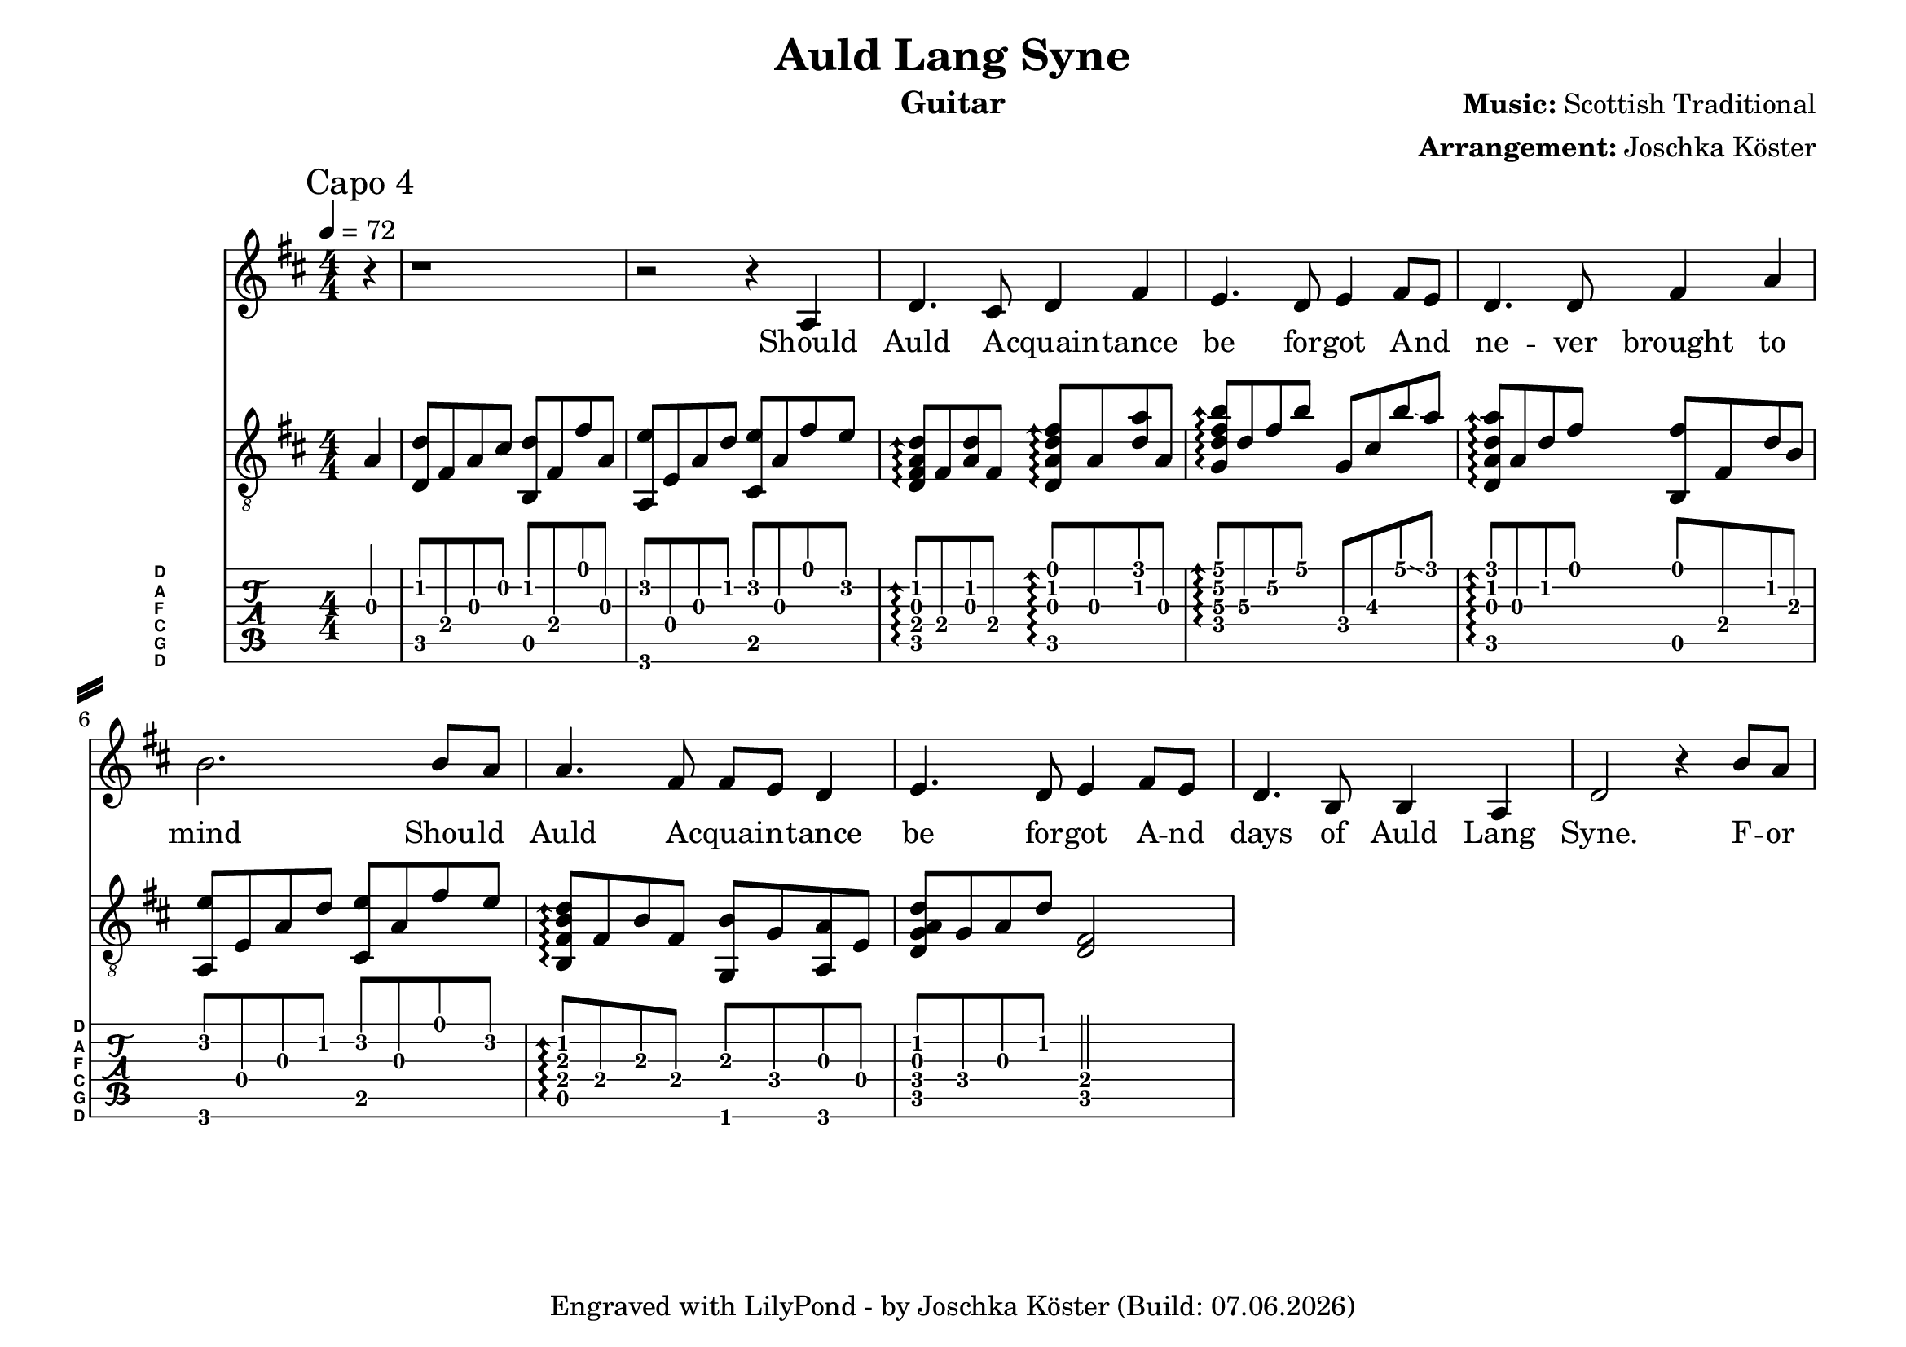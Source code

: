 % vim: ft=lilypond

\language "english"

\version "2.24.4"

\layout {
}

% header {{{
% ----------------------------------------

\header {
  title = "Auld Lang Syne"
  composer = \markup { \bold {Music:} "Scottish Traditional" }
  arranger = \markup { \bold {Arrangement:} "Joschka Köster" }
  instrument = "Guitar"
  tagline = #(string-append "Engraved with LilyPond - by Joschka Köster (Build: " (strftime "%d.%m.%Y" (localtime (current-time))) ")" )
}

#(set-global-staff-size 22)
#(set-default-paper-size "a4landscape")

\paper {
  system-separator-markup = \slashSeparator
}

% ----------------------------------------
% header }}}
% guitar tuning {{{
% ----------------------------------------

DGCFAD =
\markup {
  \with-dimensions #'(0 . 0.8) #'(0 . 1.0)
  \postscript #"/Arial-Bold findfont
                1.3 scalefont
                setfont 0 3.6 moveto
                (D) show 0 2.0 moveto
                (A) show 0 0.6 moveto
                (F) show 0 -0.8 moveto
                (C) show 0 -2.2 moveto
                (G) show 0 -3.6 moveto
                (D) show
                stroke"
}

% ----------------------------------------
% guitar tuning }}}
% global settings {{{
% ----------------------------------------

global = {
  \key d \major
  \numericTimeSignature

  \time 4/4
  \tempo 4 = 72

  %\mergeDifferentlyDottedOn
  %\mergeDifferentlyHeadedOn
}

% ----------------------------------------
% global settings }}}
% guitarPart Voice {{{
% ----------------------------------------

guitarPartVoice = {
  \set fingeringOrientations = #'(up)
  \mark "Capo 4"

  % takt 1
  \partial 4 f4\3 |
  <bf\2 bf,\5>8 d\4 f\3 a\2 <bf\2 g,\5> d\4 d'\1 f\3 |
  <f,\6 c'\2> c\4 f\3 bf\2 <a,\5 c'\2> f\3 d'\1 c'\2 |
  \arpeggioArrowUp
  <bf\2 f\3 d\4 bf,\5>\arpeggio d\4 <bf\2 f\3> d\4 <bf,\5 f\3 bf\2 d'\1>\arpeggio f\3 <bf\2 f'\1> f\3 |
  <ef\4 bf\3 d'\2 g'\1>\arpeggio bf\3 d'\2 g'\1 ef\4 a\3 g'\1 \glissando f'\1 |
  <bf,\5 f\3 bf\2 f'\1>\arpeggio f\3 bf\2 d'\1 <g,\5 d'\1> d\4 bf\2 g\3 |
  <f,\6 c'\2> c\4 f\3 bf\2 <a,\5 c'\2> f\3 d'\1 c'\2 |
  <g,\5 d\4 g\3 bf\2>\arpeggio d\4 g\3 d\4 <ef,\6 g\3> ef\4 <f,\6 f\3> c\4 |
  <bf,\5 ef\4 f\3 bf\2> ef\4 f\3 bf\2 <bf,\5 d\4>2 |
}

% ----------------------------------------
% guitarPart Voice }}}
% voicePart {{{
% ----------------------------------------

voicePart = {
  r4 r1 r2 r4

  % Should ...
  a\4 

  % all ...
  d'4. cs'8 d'4 fs'

  % be forgot ...
  e'4. d'8 e'4 fs'8 e'

  % never brought to
  d'4. d'8 fs'4 a'

  % mind ... should ...
  b'2. b'8 a'

  % all acquaintance ...
  a'4. fs'8 fs' e' d'4

  % be forgot ...
  e'4. d'8 e'4 fs'8 e'

  % days ...
  d'4. b8 b4 a

  % Syne ...
  d'2 r4 b'8 a'


  % For Auld ...
  
}

% ----------------------------------------
% voicePart }}}
% lyrics {{{
% ----------------------------------------

voiceLyrics = \lyricmode {
  Should Auld A -- cquain -- tance be for -- got
  A -- nd ne -- ver brought to mind
  Shou -- ld Auld A -- cquai -- n -- tance be for -- got
  A -- nd days of Auld Lang Syne.

  F -- or Auld La -- -- ng Syne my dear
  F -- or Auld La -- ng Syne
  We'll take a cup of kind -- ness yet
  F -- or Auld La -- ng Syne.

  And here's a hand my tru -- sty friend
  Tha -- t gives a hand to thine
  We'll take a cup of kind -- ness yet
  F -- or Auld La -- ng Syne

  F -- or Auld La -- -- ng Syne my dear
  F -- or Auld La -- ng Syne
  We'll take a cup of kind -- ness yet
  F -- or Auld La -- ng Syne.

  Should Auld A -- cquain -- tance be for -- got
  A -- nd ne -- ver brought to mind
  Shou -- ld Auld A -- cquain -- tance be for --got
  A -- nd days of Auld Lang Syne.
}

% ----------------------------------------
% lyrics }}}

% pdf {{{
% ----------------------------------------

\score
{
  <<
    \new Staff
    <<
      \global
      \voicePart
      \addlyrics
      {
        \voiceLyrics
      }
    >>

    \new Staff
    <<
      \global
      \clef "G_8"

      \new Voice = "first"
      {
        \voiceOne
        \transpose bf d'
        {
          \guitarPartVoice
        }
      }
    >>

    \new TabStaff
    <<
      \global
      \set Staff.stringTunings = \stringTuning <d, g, c f a d'>
      \set TabStaff.instrumentName = \markup { " " \DGCFAD }
      \set TabStaff.shortInstrumentName = \markup \DGCFAD
      \tabFullNotation

      \new TabVoice = "first"
      {
        \voiceOne
        \guitarPartVoice
      }
    >>
  >>

  \layout {
    % disable string numbers if manually specify string, e.g. e\6 (open low e
    % string)
    \omit Voice.StringNumber
    \override LyricSpace.minimum-distance = #2.0
  }
}

% ----------------------------------------
% pdf }}}
% midi {{{
% ----------------------------------------

\score
{
  \unfoldRepeats
  <<
    \context TabStaff = guitar
    {
      \set Staff.midiInstrument = #"acoustic guitar (nylon)"
        \transpose bf d'
      {
        \guitarPartVoice
      }
    }

    \context Staff = thevoice
    {
      \set Staff.midiInstrument = #"bright acoustic"
      \transpose d d,
      {
        \voicePart
      }
    }
  >>

  \midi
  {
    \tempo 4 = 72
  }
}

% rehearsal guitar {{{
% ----------------------------------------

\book {
  \bookOutputSuffix "guitar"
  \score
  {
    \unfoldRepeats
    <<
      \context TabStaff = guitar
      {
        \set Score.midiMinimumVolume = #0.4
        \set Score.midiMaximumVolume = #0.4
        \set Staff.midiMinimumVolume = #0.8
        \set Staff.midiMaximumVolume = #1.0
        \set Staff.midiInstrument = #"acoustic guitar (nylon)"
        \transpose bf d'
        {
          \guitarPartVoice
        }
      }

      \context Staff = thevoice
      {
        \set Staff.midiInstrument = #"bright acoustic"
        \transpose d d,
        {
          \voicePart
        }
      }
    >>

    \midi
    {
      \tempo 4 = 72
    }
  }
}

% ----------------------------------------
% rehearsal guitar }}}
% rehearsal voice {{{
% ----------------------------------------

\book {
  \bookOutputSuffix "voice"
  \score
  {
    \unfoldRepeats
    <<
      \context TabStaff = guitar
      {
        \set Staff.midiInstrument = #"acoustic guitar (nylon)"
        \transpose bf d'
        {
          \guitarPartVoice
        }
      }

      \context Staff = thevoice
      {
        \set Score.midiMinimumVolume = #0.4
        \set Score.midiMaximumVolume = #0.4
        \set Staff.midiMinimumVolume = #0.8
        \set Staff.midiMaximumVolume = #1.0
        \set Staff.midiInstrument = #"bright acoustic"
        \transpose d d,
        {
          \voicePart
        }
      }
    >>

    \midi
    {
      \tempo 4 = 72
    }
  }
}

% ----------------------------------------
% rehearsal Voice }}}

% ----------------------------------------
% midi }}}
